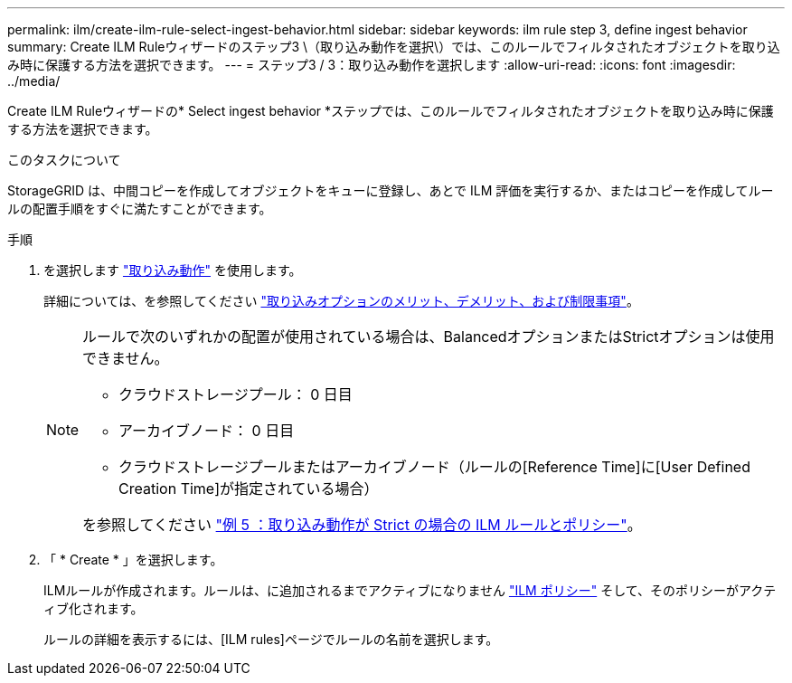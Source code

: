---
permalink: ilm/create-ilm-rule-select-ingest-behavior.html 
sidebar: sidebar 
keywords: ilm rule step 3, define ingest behavior 
summary: Create ILM Ruleウィザードのステップ3 \（取り込み動作を選択\）では、このルールでフィルタされたオブジェクトを取り込み時に保護する方法を選択できます。 
---
= ステップ3 / 3：取り込み動作を選択します
:allow-uri-read: 
:icons: font
:imagesdir: ../media/


[role="lead"]
Create ILM Ruleウィザードの* Select ingest behavior *ステップでは、このルールでフィルタされたオブジェクトを取り込み時に保護する方法を選択できます。

.このタスクについて
StorageGRID は、中間コピーを作成してオブジェクトをキューに登録し、あとで ILM 評価を実行するか、またはコピーを作成してルールの配置手順をすぐに満たすことができます。

.手順
. を選択します link:data-protection-options-for-ingest.html["取り込み動作"] を使用します。
+
詳細については、を参照してください link:advantages-disadvantages-of-ingest-options.html["取り込みオプションのメリット、デメリット、および制限事項"]。

+
[NOTE]
====
ルールで次のいずれかの配置が使用されている場合は、BalancedオプションまたはStrictオプションは使用できません。

** クラウドストレージプール： 0 日目
** アーカイブノード： 0 日目
** クラウドストレージプールまたはアーカイブノード（ルールの[Reference Time]に[User Defined Creation Time]が指定されている場合）


を参照してください link:example-5-ilm-rules-and-policy-for-strict-ingest-behavior.html["例 5 ：取り込み動作が Strict の場合の ILM ルールとポリシー"]。

====
. 「 * Create * 」を選択します。
+
ILMルールが作成されます。ルールは、に追加されるまでアクティブになりません link:creating-ilm-policy.html["ILM ポリシー"] そして、そのポリシーがアクティブ化されます。

+
ルールの詳細を表示するには、[ILM rules]ページでルールの名前を選択します。



